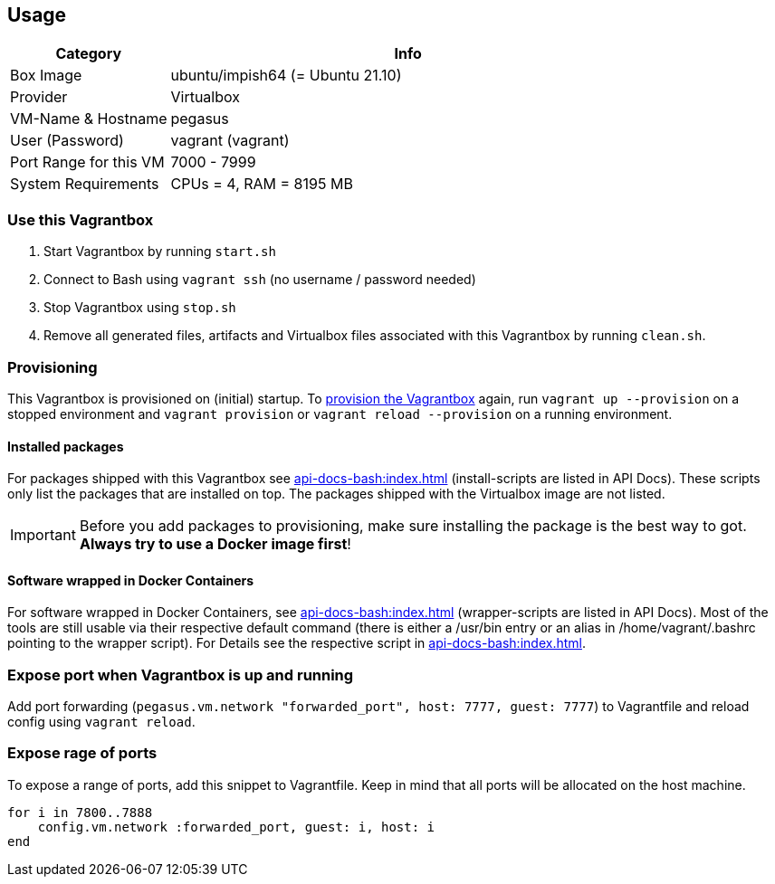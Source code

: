 == Usage
[cols="1,3", options="header"]
|===
|Category |Info
|Box Image |ubuntu/impish64 (= Ubuntu 21.10)
|Provider |Virtualbox
|VM-Name & Hostname |pegasus
|User (Password) |vagrant (vagrant)
|Port Range for this VM |7000 - 7999
|System Requirements |CPUs = 4, RAM = 8195 MB
|===

=== Use this Vagrantbox
. Start Vagrantbox by running `start.sh`
. Connect to Bash using `vagrant ssh` (no username / password needed)
. Stop Vagrantbox using `stop.sh`
. Remove all generated files, artifacts and Virtualbox files associated with this Vagrantbox by running `clean.sh`.

=== Provisioning
This Vagrantbox is provisioned on (initial) startup. To link:https://www.vagrantup.com/docs/provisioning[provision the Vagrantbox] again, run `vagrant up --provision` on a stopped environment and `vagrant provision` or `vagrant reload --provision` on a running environment.

==== Installed packages
For packages shipped with this Vagrantbox see xref:api-docs-bash:index.adoc[] (install-scripts are listed in API Docs). These scripts only list the packages that are installed on top. The packages shipped with the Virtualbox image are not listed.

IMPORTANT: Before you add packages to provisioning, make sure installing the package is the best way to got. *Always try to use a Docker image first*!

==== Software wrapped in Docker Containers
For software wrapped in Docker Containers, see xref:api-docs-bash:index.adoc[] (wrapper-scripts are listed in API Docs). Most of the tools are still usable via their respective default command (there is either a /usr/bin entry or an alias in /home/vagrant/.bashrc pointing to the wrapper script). For Details see the respective script in xref:api-docs-bash:index.adoc[].

=== Expose port when Vagrantbox is up and running
Add port forwarding (`pegasus.vm.network "forwarded_port", host: 7777, guest: 7777`) to Vagrantfile and reload config using `vagrant reload`.

=== Expose rage of ports
To expose a range of ports, add this snippet to Vagrantfile. Keep in mind that all ports will be allocated on the host machine.

[source, ruby]
----
for i in 7800..7888
    config.vm.network :forwarded_port, guest: i, host: i
end
----
